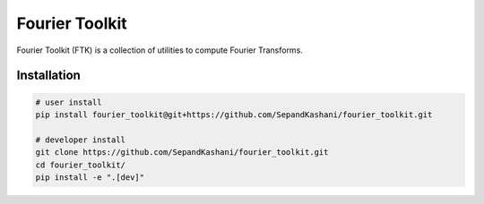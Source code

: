 Fourier Toolkit
===============

.. image:: https://img.shields.io/badge/License-MIT-yellow.svg
   :target: https://opensource.org/licenses/MIT
   :alt: License: MIT


Fourier Toolkit (FTK) is a collection of utilities to compute Fourier Transforms.


Installation
------------

.. code-block:: bash

   # user install
   pip install fourier_toolkit@git+https://github.com/SepandKashani/fourier_toolkit.git

   # developer install
   git clone https://github.com/SepandKashani/fourier_toolkit.git
   cd fourier_toolkit/
   pip install -e ".[dev]"
